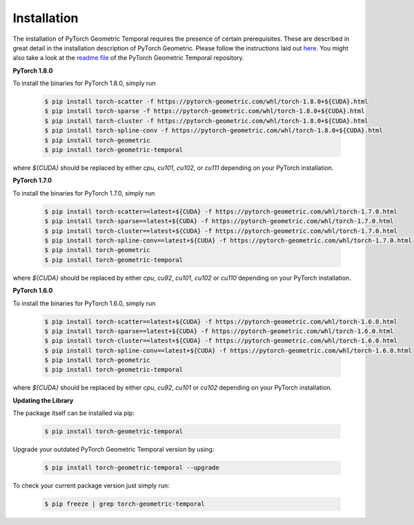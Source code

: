 Installation
============

The installation of PyTorch Geometric Temporal requires the presence of certain prerequisites. These are described in great detail in the installation description of PyTorch Geometric. Please follow the instructions laid out `here <https://pytorch-geometric.readthedocs.io/en/latest/notes/installation.html>`_. You might also take a look at the `readme file <https://github.com/benedekrozemberczki/pytorch_geometric_temporal>`_ of the PyTorch Geometric Temporal repository.


**PyTorch 1.8.0**

To install the binaries for PyTorch 1.8.0, simply run

    .. code-block:: none

        $ pip install torch-scatter -f https://pytorch-geometric.com/whl/torch-1.8.0+${CUDA}.html
        $ pip install torch-sparse -f https://pytorch-geometric.com/whl/torch-1.8.0+${CUDA}.html
        $ pip install torch-cluster -f https://pytorch-geometric.com/whl/torch-1.8.0+${CUDA}.html
        $ pip install torch-spline-conv -f https://pytorch-geometric.com/whl/torch-1.8.0+${CUDA}.html
        $ pip install torch-geometric
        $ pip install torch-geometric-temporal


where `${CUDA}` should be replaced by either `cpu`, `cu101`, `cu102`, or `cu111` depending on your PyTorch installation.

**PyTorch 1.7.0**

To install the binaries for PyTorch 1.7.0, simply run

    .. code-block:: none

        $ pip install torch-scatter==latest+${CUDA} -f https://pytorch-geometric.com/whl/torch-1.7.0.html
        $ pip install torch-sparse==latest+${CUDA} -f https://pytorch-geometric.com/whl/torch-1.7.0.html
        $ pip install torch-cluster==latest+${CUDA} -f https://pytorch-geometric.com/whl/torch-1.7.0.html
        $ pip install torch-spline-conv==latest+${CUDA} -f https://pytorch-geometric.com/whl/torch-1.7.0.html
        $ pip install torch-geometric
        $ pip install torch-geometric-temporal


where `${CUDA}` should be replaced by either `cpu`, `cu92`, `cu101`, `cu102` or `cu110` depending on your PyTorch installation.


**PyTorch 1.6.0**

To install the binaries for PyTorch 1.6.0, simply run

    .. code-block:: none

        $ pip install torch-scatter==latest+${CUDA} -f https://pytorch-geometric.com/whl/torch-1.6.0.html
        $ pip install torch-sparse==latest+${CUDA} -f https://pytorch-geometric.com/whl/torch-1.6.0.html
        $ pip install torch-cluster==latest+${CUDA} -f https://pytorch-geometric.com/whl/torch-1.6.0.html
        $ pip install torch-spline-conv==latest+${CUDA} -f https://pytorch-geometric.com/whl/torch-1.6.0.html
        $ pip install torch-geometric
        $ pip install torch-geometric-temporal

where `${CUDA}` should be replaced by either `cpu`, `cu92`, `cu101` or `cu102` depending on your PyTorch installation.

**Updating the Library**

The package itself can be installed via pip:

    .. code-block:: none

        $ pip install torch-geometric-temporal

Upgrade your outdated PyTorch Geometric Temporal version by using:

    .. code-block:: none

        $ pip install torch-geometric-temporal --upgrade


To check your current package version just simply run:

    .. code-block:: none

        $ pip freeze | grep torch-geometric-temporal

